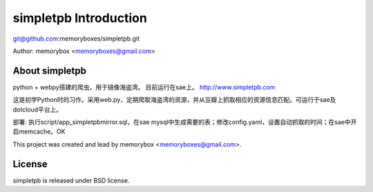 simpletpb Introduction
=====================

git@github.com:memoryboxes/simpletpb.git

Author: memorybox <memoryboxes@gmail.com>

About simpletpb
----------------

python + webpy搭建的爬虫，用于镜像海盗湾。 目前运行在sae上。 http://www.simpletpb.com

这是初学Python时的习作。采用web.py，定期爬取海盗湾的资源，并从豆瓣上抓取相应的资源信息匹配。可运行于sae及dotcloud平台上。

部署:
执行script/app_simpletpbmirror.sql，在sae mysql中生成需要的表；修改config.yaml，设置自动抓取的时间；在sae中开启memcache。OK

This project was created and lead by memorybox <memoryboxes@gmail.com>.

License
------------

simpletpb is released under BSD license.

